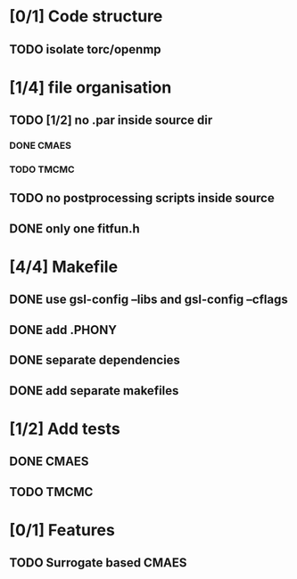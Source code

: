 * [0/1] Code structure
** TODO isolate torc/openmp
* [1/4] file organisation
** TODO [1/2] no .par inside source dir
*** DONE CMAES
    CLOSED: [2018-06-21 Thu 08:47]
*** TODO TMCMC
** TODO no postprocessing scripts inside source
** DONE only one fitfun.h
   CLOSED: [2018-06-21 Thu 08:45]

* [4/4] Makefile
** DONE use gsl-config --libs and gsl-config --cflags
   CLOSED: [2018-06-13 Wed 14:01]
** DONE add .PHONY
   CLOSED: [2018-06-13 Wed 14:01]
** DONE separate dependencies
   CLOSED: [2018-06-20 Wed 17:14]
** DONE add separate makefiles
   CLOSED: [2018-06-20 Wed 17:14]
* [1/2] Add tests
** DONE CMAES
   CLOSED: [2018-06-20 Wed 17:16]
** TODO TMCMC
* [0/1] Features
** TODO Surrogate based CMAES
